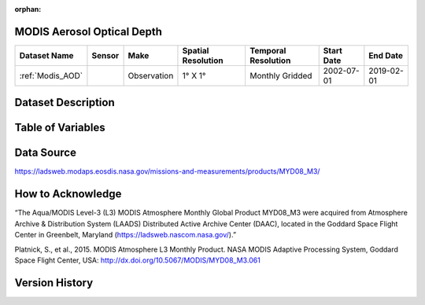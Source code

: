 :orphan:



.. _Modis_AOD:

MODIS Aerosol Optical Depth
***************************



.. |globe| image:: /_static/catalog_thumbnails/globe.png
   :scale: 10%
   :align: middle
.. |sat| image:: /_static/catalog_thumbnails/satellite.png
   :scale: 10%
   :align: middle




+-------------------------------+----------+-------------+------------------------+-------------------+---------------------+---------------------+
| Dataset Name                  | Sensor   |  Make       |  Spatial Resolution    |Temporal Resolution|  Start Date         |  End Date           |
+===============================+==========+=============+========================+===================+=====================+=====================+
| :ref:`Modis_AOD`              | |sat|    | Observation |     1° X 1°            |Monthly Gridded    |  2002-07-01         | 2019-02-01          |
+-------------------------------+----------+-------------+------------------------+-------------------+---------------------+---------------------+

Dataset Description
*******************

.. mdinclude:: ../dataset_descriptions/Modis_AOD_desc.md
    :start-line: 0


Table of Variables
******************

.. raw:: html

    <iframe src="../../_static/var_tables/tblModis_AOD_REP/tblModis_AOD_REP.html"  frameborder = 0 height = '100px' width="100%">></iframe>






Data Source
***********

https://ladsweb.modaps.eosdis.nasa.gov/missions-and-measurements/products/MYD08_M3/

How to Acknowledge
******************

“The Aqua/MODIS Level-3 (L3) MODIS Atmosphere Monthly Global Product MYD08_M3 were acquired from Atmosphere Archive & Distribution
System (LAADS) Distributed Active Archive Center (DAAC), located in the Goddard
Space Flight Center in Greenbelt, Maryland (https://ladsweb.nascom.nasa.gov/).”

Platnick, S., et al., 2015. MODIS Atmosphere L3 Monthly Product. NASA MODIS Adaptive Processing System, Goddard Space Flight Center, USA: http://dx.doi.org/10.5067/MODIS/MYD08_M3.061


Version History
***************
